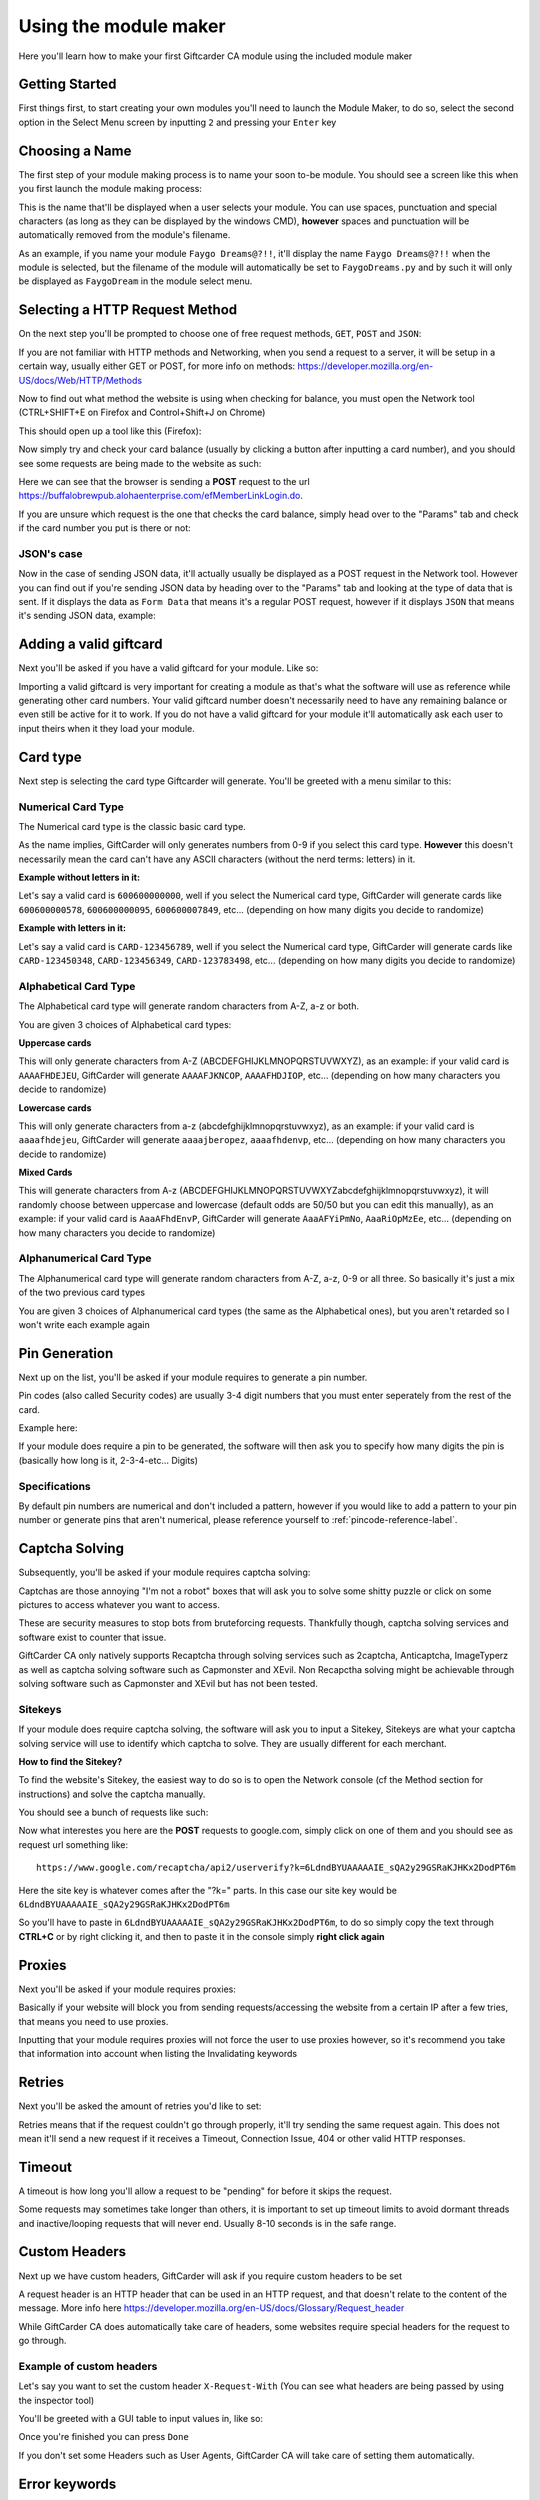 Using the module maker
======================

Here you'll learn how to make your first Giftcarder CA module using the included module maker

Getting Started
---------------

First things first, to start creating your own modules you'll need to launch the Module Maker, to do so, select the second option in the Select Menu screen by inputting ``2`` and pressing your ``Enter`` key

.. image:: http://japan.u.catgirlsare.sexy/yulz.png
    :align: center
    :alt: If you actually needed help with this you must be mentally thick

Choosing a Name
---------------

The first step of your module making process is to name your soon to-be module. You should see a screen like this when you first launch the module making process:

.. image:: http://japan.u.catgirlsare.sexy/QdBI.png
    :align: center
    :alt: Spirit, movin' around, just movin' around
	
This is the name that'll be displayed when a user selects your module. You can use spaces, punctuation and special characters (as long as they can be displayed by the windows CMD), **however** spaces and punctuation will be automatically removed from the module's filename.

As an example, if you name your module ``Faygo Dreams@?!!``, it'll display the name ``Faygo Dreams@?!!`` when the module is selected, but the filename of the module will automatically be set to ``FaygoDreams.py`` and by such it will only be displayed as ``FaygoDream`` in the module select menu.


Selecting a HTTP Request Method
--------------------------------

On the next step you'll be prompted to choose one of free request methods, ``GET``, ``POST`` and ``JSON``:

.. image:: http://japan.u.catgirlsare.sexy/IdAn.png
    :align: center
    :alt: 1 is for GET, 2 is for POST, 3 is for JSON

If you are not familiar with HTTP methods and Networking, when you send a request to a server, it will be setup in a certain way, usually either GET or POST, for more info on methods: https://developer.mozilla.org/en-US/docs/Web/HTTP/Methods

Now to find out what method the website is using when checking for balance, you must open the Network tool (CTRL+SHIFT+E on Firefox and Control+Shift+J on Chrome)

This should open up a tool like this (Firefox):

.. thumbnail:: https://b.catgirlsare.sexy/S_AM.png
    :align: center
    :alt: Network tool (Firefox)

Now simply try and check your card balance (usually by clicking a button after inputting a card number), and you should see some requests are being made to the website as such:

.. thumbnail:: https://b.catgirlsare.sexy/-8Ja.png
    :align: center
    :alt: Network tool (Firefox)

Here we can see that the browser is sending a **POST** request to the url https://buffalobrewpub.alohaenterprise.com/efMemberLinkLogin.do.

If you are unsure which request is the one that checks the card balance, simply head over to the "Params" tab and check if the card number you put is there or not:

.. image:: https://b.catgirlsare.sexy/wnZM.png
    :align: center
    :alt: Params tab

JSON's case
~~~~~~~~~~~

Now in the case of sending JSON data, it'll actually usually be displayed as a POST request in the Network tool. However you can find out if you're sending JSON data by heading over to the "Params" tab and looking at the type of data that is sent. If it displays the data as ``Form Data`` that means it's a regular POST request, however if it displays ``JSON`` that means it's sending JSON data, example:

.. image:: http://japan.u.catgirlsare.sexy/N4_m.png
    :align: center
    :alt: JSON data in a POST request example

Adding a valid giftcard
-----------------------

Next you'll be asked if you have a valid giftcard for your module. Like so:

.. image:: http://japan.u.catgirlsare.sexy/vbAj.png
    :align: center
    :alt: Dab <o/

Importing a valid giftcard is very important for creating a module as that's what the software will use as reference while generating other card numbers. Your valid giftcard number doesn't necessarily need to have any remaining balance or even still be active for it to work. If you do not have a valid giftcard for your module it'll automatically ask each user to input theirs when it they load your module.

Card type
---------

Next step is selecting the card type Giftcarder will generate. You'll be greeted with a menu similar to this:

.. image:: http://japan.u.catgirlsare.sexy/3YGE.png
    :align: center
    :alt: At first you'll only be greeted with "What is the module's card type?"

Numerical Card Type
~~~~~~~~~~~~~~~~~~~

The Numerical card type is the classic basic card type.

As the name implies, GiftCarder will only generates numbers from 0-9 if you select this card type. **However** this doesn't necessarily mean the card can't have any ASCII characters (without the nerd terms: letters) in it.

**Example without letters in it:**

Let's say a valid card is ``600600000000``, well if you select the Numerical card type, GiftCarder will generate cards like ``600600000578``, ``600600000095``, ``600600007849``, etc... (depending on how many digits you decide to randomize)

**Example with letters in it:**

Let's say a valid card is ``CARD-123456789``, well if you select the Numerical card type, GiftCarder will generate cards like ``CARD-123450348``, ``CARD-123456349``, ``CARD-123783498``, etc... (depending on how many digits you decide to randomize)

Alphabetical Card Type
~~~~~~~~~~~~~~~~~~~~~~

The Alphabetical card type will generate random characters from A-Z, a-z or both.

You are given 3 choices of Alphabetical card types:

**Uppercase cards**

This will only generate characters from A-Z (ABCDEFGHIJKLMNOPQRSTUVWXYZ), as an example: if your valid card is ``AAAAFHDEJEU``, GiftCarder will generate ``AAAAFJKNCOP``, ``AAAAFHDJIOP``, etc... (depending on how many characters you decide to randomize)

**Lowercase cards**

This will only generate characters from a-z (abcdefghijklmnopqrstuvwxyz), as an example: if your valid card is ``aaaafhdejeu``, GiftCarder will generate ``aaaajberopez``, ``aaaafhdenvp``, etc... (depending on how many characters you decide to randomize)

**Mixed Cards**

This will generate characters from A-z (ABCDEFGHIJKLMNOPQRSTUVWXYZabcdefghijklmnopqrstuvwxyz), it will randomly choose between uppercase and lowercase (default odds are 50/50 but you can edit this manually), as an example: if your valid card is ``AaaAFhdEnvP``, GiftCarder will generate ``AaaAFYiPmNo``, ``AaaRiOpMzEe``, etc... (depending on how many characters you decide to randomize)

Alphanumerical Card Type
~~~~~~~~~~~~~~~~~~~~~~~~

The Alphanumerical card type will generate random characters from A-Z, a-z, 0-9 or all three. So basically it's just a mix of the two previous card types

You are given 3 choices of Alphanumerical card types (the same as the Alphabetical ones), but you aren't retarded so I won't write each example again

Pin Generation
--------------

Next up on the list, you'll be asked if your module requires to generate a pin number.

Pin codes (also called Security codes) are usually 3-4 digit numbers that you must enter seperately from the rest of the card. 

Example here:

.. image:: https://b.catgirlsare.sexy/5jhY.png
    :align: center
    :alt: Here the website requires a pincode
	
If your module does require a pin to be generated, the software will then ask you to specify how many digits the pin is (basically how long is it, 2-3-4-etc... Digits)

Specifications
~~~~~~~~~~~~~~

By default pin numbers are numerical and don't included a pattern, however if you would like to add a pattern to your pin number or generate pins that aren't numerical, please reference yourself to :ref:`pincode-reference-label`.

Captcha Solving
---------------

Subsequently, you'll be asked if your module requires captcha solving:

.. image:: http://japan.u.catgirlsare.sexy/XV1E.png
    :align: center
    :alt: Here the website requires a pincode

Captchas are those annoying "I'm not a robot" boxes that will ask you to solve some shitty puzzle or click on some pictures to access whatever you want to access.

.. image:: https://b.catgirlsare.sexy/pqER.png
    :align: center
    :alt: Example of a captcha

These are security measures to stop bots from bruteforcing requests. Thankfully though, captcha solving services and software exist to counter that issue.

GiftCarder CA only natively supports Recaptcha through solving services such as 2captcha, Anticaptcha, ImageTyperz as well as captcha solving software such as Capmonster and XEvil. Non Recapctha solving might be achievable through solving software such as Capmonster and XEvil but has not been tested.

Sitekeys
~~~~~~~~

If your module does require captcha solving, the software will ask you to input a Sitekey, Sitekeys are what your captcha solving service will use to identify which captcha to solve. They are usually different for each merchant.

**How to find the Sitekey?**

To find the website's Sitekey, the easiest way to do so is to open the Network console (cf the Method section for instructions) and solve the captcha manually.

You should see a bunch of requests like such:

.. thumbnail:: https://b.catgirlsare.sexy/cpxD.png
    :align: center
    :alt: Example of a captcha request

Now what interestes you here are the **POST** requests to google.com, simply click on one of them and you should see as request url something like::

    https://www.google.com/recaptcha/api2/userverify?k=6LdndBYUAAAAAIE_sQA2y29GSRaKJHKx2DodPT6m

Here the site key is whatever comes after the "?k=" parts. In this case our site key would be ``6LdndBYUAAAAAIE_sQA2y29GSRaKJHKx2DodPT6m``

So you'll have to paste in ``6LdndBYUAAAAAIE_sQA2y29GSRaKJHKx2DodPT6m``, to do so simply copy the text through **CTRL+C** or by right clicking it, and then to paste it in the console simply **right click again**

Proxies
-------

Next you'll be asked if your module requires proxies:

.. image:: http://japan.u.catgirlsare.sexy/uy6W.png
    :align: center
    :alt: I'm so fucking tired, I don't know what to write anymore
	
Basically if your website will block you from sending requests/accessing the website from a certain IP after a few tries, that means you need to use proxies.

Inputting that your module requires proxies will not force the user to use proxies however, so it's recommend you take that information into account when listing the Invalidating keywords

Retries
-------

Next you'll be asked the amount of retries you'd like to set:

.. image:: http://Japan.u.catgirlsare.sexy/9v_r.png
    :align: center
    :alt: If you screen this and send it in DMs I'll send you a Gazillion dollars

Retries means that if the request couldn't go through properly, it'll try sending the same request again. This does not mean it'll send a new request if it receives a Timeout, Connection Issue, 404 or other valid HTTP responses.

Timeout
-------

A timeout is how long you'll allow a request to be "pending" for before it skips the request. 

.. image:: http://japan.u.catgirlsare.sexy/qJwf.png
    :align: center
    :alt: Actually I lied about the gazillion dollars
	
Some requests may sometimes take longer than others, it is important to set up timeout limits to avoid dormant threads and inactive/looping requests that will never end. Usually 8-10 seconds is in the safe range.

Custom Headers
--------------

Next up we have custom headers, GiftCarder will ask if you require custom headers to be set

.. image:: http://japan.u.catgirlsare.sexy/AkgP.png
    :align: center
    :alt: Headers selection menu

A request header is an HTTP header that can be used in an HTTP request, and that doesn't relate to the content of the message. 
More info here https://developer.mozilla.org/en-US/docs/Glossary/Request_header

While GiftCarder CA does automatically take care of headers, some websites require special headers for the request to go through.

Example of custom headers
~~~~~~~~~~~~~~~~~~~~~~~~~

Let's say you want to set the custom header ``X-Request-With`` (You can see what headers are being passed by using the inspector tool)

.. image:: http://japan.u.catgirlsare.sexy/Q_lI.png
    :align: center
    :alt: Headers on the inspector tool

You'll be greeted with a GUI table to input values in, like so:

.. image:: http://japan.u.catgirlsare.sexy/Gfd6.png
    :align: center
    :alt: Headers GUI
	
Once you're finished you can press ``Done``

If you don't set some Headers such as User Agents, GiftCarder CA will take care of setting them automatically.

Error keywords
--------------

To detect if a card is invalid or not, GiftCarder will scan the website's response source code for keywords

Here's an example of an invalid response code:

.. image:: http://japan.u.catgirlsare.sexy/XbtK.png
    :align: center
    :alt: Invalid Card example
	
You'll then be greeted with a GUI to input invalidating keywords like such:

.. image:: http://japan.u.catgirlsare.sexy/Rj3p.png
    :align: center
    :alt: Invalid Card GUI

The more keywords you put the better, because it'll reduce the risks of false positives. 

**Reminder:** You need to take into account every invalid response possibility and set a keyword for each of them in case they return different responses (Invalid captcha, Invalid cardcode, Server error, Expired card, Card with $0 balance, etc...)

Request URL
-----------

The url the request is sent to might not always be the same than the url of the webpage the balance checker is on, you'll have to paste what url you want to send the requests to:

.. image:: http://japan.u.catgirlsare.sexy/FX3c.png
    :align: center
    :alt: Invalid Card GUI


To find what url the request is sent to, you need to open the Network console (cf: the Method section of Setup Area)

Here we can see the Request URL is http://buffalobrewpub.alohaenterprise.com:8080/efMemberLinkLogin.do while the actual website url is https://buffalobrewpub.alohaenterprise.com/memberlink/GiftCards.html?companyID=bbp01

.. image:: https://b.catgirlsare.sexy/Q5r4.png
    :align: center
    :alt: Request Url

Tokens
------

Tokens are usually small strings hidden a webpage's source to identify the validity of a request.

If the website you're trying to brute uses token, you must scrap and pass them in the request. That's why the software will ask you if your module uses token:

.. image:: http://japan.u.catgirlsare.sexy/YyV6.png
    :align: center
    :alt: Tokens or something idk

How to know if you need to scrap tokens
~~~~~~~~~~~~~~~~~~~~~~~~~~~~~~~~~~~~~~~

Generally, if there's a query/form data with a random string of characters that changes each request, there's a high probability that it's a token.

Example here:

.. image:: http://japan.u.catgirlsare.sexy/OJVR.png
    :align: center
    :alt: Comm'on guess which one is the token

What url do I scrap it from
~~~~~~~~~~~~~~~~~~~~~~~~~~~

If your website does require a token, you need to scrap it from an url's source code, you can usually find it on the actual webpage you're on (which is not necessarily the same as the request url).

You can confirm this by right clicking the page you're on, clicking ``View Page Source`` and looking for the token (CTRL+F)

Here's an example :

.. image:: http://japan.u.catgirlsare.sexy/q5Zr.png
    :align: center
    :alt: Authenticity Tokens

**Disclaimer:** This is just an example, the token isn't always going to be called "AuthenticityToken", it might very well be called "_" or "NE0Z5IU4JH6CIU4HZEF" or "HoesMad"

Then you can input the **full** url (that includes the https://):

.. image:: http://japan.u.catgirlsare.sexy/zmTl.png
    :align: center
    :alt: Hoes are truly mad
	
Scrapping the token
~~~~~~~~~~~~~~~~~~~

Once you input the url, GiftCarder CA will automatically send a GET request to that URL and record the response's source code, it will then prompt you to select a scrapping method between Regex and XPath (I recommend XPath for tokens as it's especially made for scrapping html source codes)

.. image:: http://japan.u.catgirlsare.sexy/3rO6.png
    :align: center
    :alt: Choose your own scrapping method

You can find tutorials for XPath and Regex here:

- XPath (https://www.w3schools.com/xml/xpath_intro.asp)

- Regex (https://regexone.com/lesson/introduction_abcs)

Once you select the desired scrapping method, it'll load an interractive testing GUI where you can write your regex or XPath expression and test it against the automatically scrapped source code of the website you input previously.

Like so here with XPath:

.. image:: http://japan.u.catgirlsare.sexy/3np3.png
    :align: center
    :alt: XPath GUI

Once you've verified your regex or XPath expression works properly, you can press the ``Done`` button

Cookies
-------

Cookies can sometimes be passed through requests to set up sessions and can be used as identification or tracking. 

While most websites don't usually require you to set up cookies in your requests, some more advanced websites might be using them.

That's why the software will prompt you to decide if the module requires cookies or not:

.. image:: http://japan.u.catgirlsare.sexy/E9uR.png
    :align: center
    :alt: Hmmm chocolate cookies 


How to know if you need to scrap cookies
~~~~~~~~~~~~~~~~~~~~~~~~~~~~~~~~~~~~~~~~

The best way is through testing, by sending valid requests with a valid giftcard with and without cookies. But some cookie names may tip you off

Example:

.. image:: http://japan.u.catgirlsare.sexy/nPmd.png
    :align: center
    :alt: Stop fiddling kids u nonce
	
Here you can see a specific cookie that isn't your generic trackers / generic cookies, that's being set every session. Removing said cookie will return ``403``, there you can be fairly certain the cookie is necessary

What url do I scrap it/them from
~~~~~~~~~~~~~~~~~~~~~~~~~~~~~~~~

Most cookies will be set the first time you visit a website, you can test this by clearing your cookies for the website and revisiting the website with the Network tool on, just check each request to the said website on the Network Tool and look when the cookies are set for the first time. You'll see this in the ``Response Cookie`` section, like so:

.. image:: http://japan.u.catgirlsare.sexy/FSgI.png
    :align: center
    :alt: Nice blur

Then you can input the **full** url (that includes the https://):

.. image:: http://japan.u.catgirlsare.sexy/oHwU.png
    :align: center
    :alt: Hey that's my website!

Selecting the cookies
~~~~~~~~~~~~~~~~~~~~~

Once you input the url, GiftCarder CA will automatically send a request to that url and return the cookies that are set, like so:

.. image:: http://japan.u.catgirlsare.sexy/AURm.png
    :align: center
    :alt: Hey that's my website!

You can then select the cookie(s) you want by typing it's/their id(s) (if you want to select multiple cookies, you must seperate them by a comma like in the example above)

Params/Data to be sent
----------------------

Next up is the params/data to be sent in your request. You'll have a GUI similar to the Headers GUI where you can input the params' name and value.

Finding what params/data is supposed to be sent is easy, to do so simply use the network console (cf: the Method section in Setup Area) and click the Params tab

.. image:: https://b.catgirlsare.sexy/wnZM.png
    :align: center
    :alt: Params tab

Here this data would give use this:

.. image:: http://japan.u.catgirlsare.sexy/XvX3.png
    :align: center
    :alt: Params tab
	
As you can see the cardcode value is replace by the ``%cardcode%`` variable. You can set 4 variables as either the name or value of any param/data. These include:

- ``%cardcode%`` which will return the generated giftcard
- ``%pincode%`` which will return the generated pin number (if there is one)
- ``%token%`` which will return the token (if there is one) that we scrapped as explained previously
- ``%captcha%`` which will return the captcha solution code used to validate the request if it has a reCaptcha challenge

**Reminder:** You don't have to add all of them if they aren't being used, as seen in the example.

And press ``Done`` once you're finished

Value Scrapping
---------------

This is the final step, in exact same way you scrap a token, you'll be greeted to a choice between XPath and Regex to scrap the value of your card, like so:

.. image:: http://japan.u.catgirlsare.sexy/KaRH.png
    :align: center
    :alt: You probably get it by now

Now once you make up your mind, you'll be asked if you want to set a currency symbol (and if you do which one)

.. image:: http://japan.u.catgirlsare.sexy/sHMq.png
    :align: center
    :alt: You probably get it by now

This is because sometimes GiftCard balances may on return the value as ``20.0`` or ``5.00`` and not specify if it's $20, 20€, etc... So you have the option to add a currency in front of each and any value your scrapper will fetch. (Simply press ``enter`` without actually entering anything if the website automatically displays the currency and your scrapper automatically fetches it).

Now you'll be greeted to the same Interactive GUI you got for token scrapping (this time I took Regex)

For the sake of testing and accuracy, you'll have to paste the response code with the value yourself (to avoid the software from messing up when sending the request automatically and receiving a response that doesn't include the card's value). To do so simply copy the source code of the webpage where the value is displayed.

Here's an example with regex:

.. image:: http://japan.u.catgirlsare.sexy/9Oqx.png
    :align: center
    :alt: I ran out of dumb things to say

Again, you can find tutorials for XPath and Regex here:

- XPath (https://www.w3schools.com/xml/xpath_intro.asp)

- Regex (https://regexone.com/lesson/introduction_abcs)

Once you're satisfied with your Regular Expression, click on ``Done``

The Recap
---------

Once you've finally finished each and every step, you'll be prompted a recap of all your module settings, like such:

.. image:: http://japan.u.catgirlsare.sexy/Xyep.png
    :align: center
    :alt: You probably get it by now

You can now confirm that all the data is correct, and if it is not simply input ``2`` to say it isn't, and you'll have the choice to re-edit and redo any of the steps you took previously (you can repeat the process as many times as you want until you're satisfied with the settings of your module)

Once everything is confirmed, you'll finally receive the glorious message that is:

.. image:: http://japan.u.catgirlsare.sexy/ZC4U.png
    :align: center
    :alt: I can finally fuck off now
	
The End
-------

Once the Module is generated, it'll be automatically placed in your ``modules`` folder next to the software's .exe file

Like such:

.. image:: http://japan.u.catgirlsare.sexy/mtwn.png
    :align: center
    :alt: I can finally fuck off now

You'll be able to load it by going in the Module Selection Menu. Your module (as well as any other custom module in your ``modules`` folder) will show up in a purple to be differentiated, like so:

.. image:: http://japan.u.catgirlsare.sexy/e-4i.png
    :align: center
    :alt: I can finally fuck off now

You can now test and debug your module.





